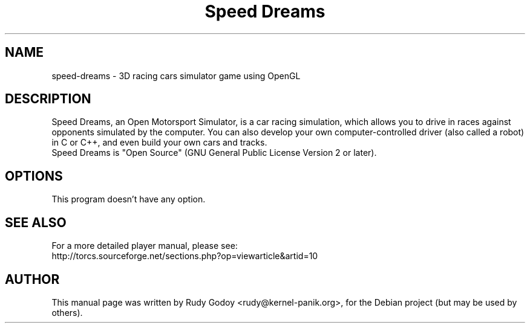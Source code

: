 .TH "Speed Dreams" "6" "1.2.2" "Rudy Godoy" "Games"
.SH NAME
speed-dreams \- 3D racing cars simulator game using OpenGL
.SH DESCRIPTION
Speed Dreams, an Open Motorsport Simulator, is a car racing simulation, which
allows you to drive in races against opponents simulated by the computer.
You can also develop your own computer-controlled driver (also called a
robot) in C or C++, and even build your own cars and tracks.
.br
Speed Dreams is "Open Source" (GNU General Public License Version 2 or later).
.SH OPTIONS
This program doesn't have any option.
.SH SEE ALSO
For a more detailed player manual, please see:
.br
http://torcs.sourceforge.net/sections.php?op=viewarticle&artid=10
.SH AUTHOR
This manual page was written by Rudy Godoy <rudy@kernel-panik.org>,
for the Debian project (but may be used by others).

